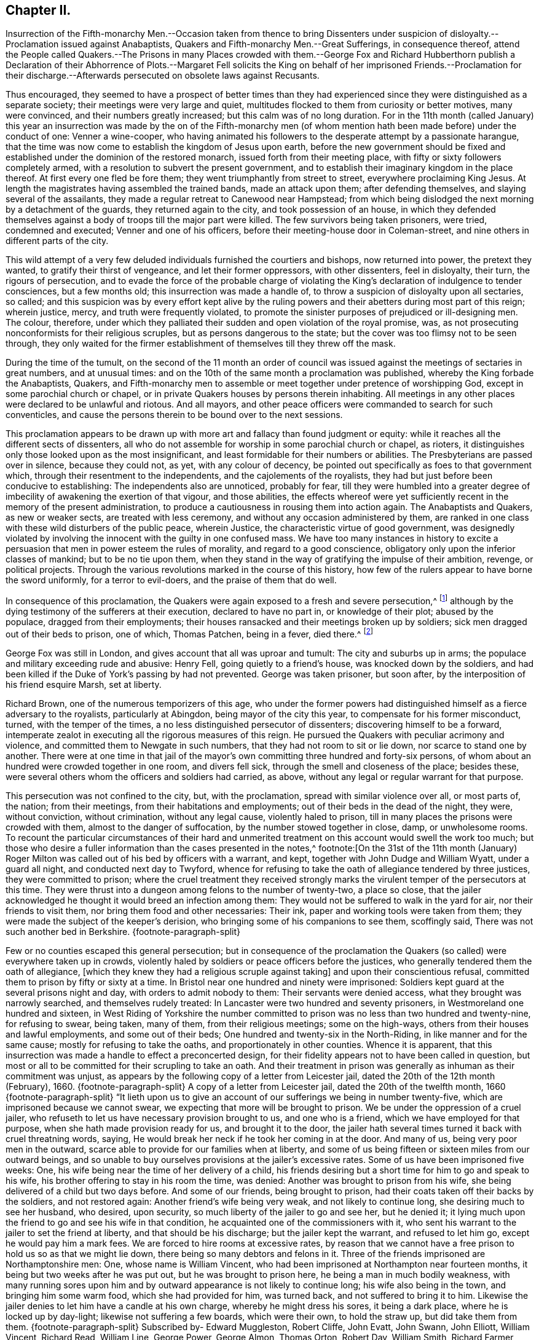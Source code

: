 == Chapter II.

Insurrection of the Fifth-monarchy Men.--Occasion taken from thence to bring
Dissenters under suspicion of disloyalty.--Proclamation issued against Anabaptists,
Quakers and Fifth-monarchy Men.--Great Sufferings, in consequence thereof,
attend the People called Quakers.--The Prisons in many Places crowded with them.--George
Fox and Richard Hubberthorn publish a Declaration of their Abhorrence of Plots.--Margaret
Fell solicits the King on behalf of her imprisoned Friends.--Proclamation for
their discharge.--Afterwards persecuted on obsolete laws against Recusants.

Thus encouraged,
they seemed to have a prospect of better times than they had experienced
since they were distinguished as a separate society;
their meetings were very large and quiet,
multitudes flocked to them from curiosity or better motives, many were convinced,
and their numbers greatly increased; but this calm was of no long duration.
For in the 11th month (called January) this year an insurrection
was made by the on of the Fifth-monarchy men (of whom mention
hath been made before) under the conduct of one:
Venner a wine-cooper,
who having animated his followers to the desperate attempt by a passionate harangue,
that the time was now come to establish the kingdom of Jesus upon earth,
before the new government should be fixed and established
under the dominion of the restored monarch,
issued forth from their meeting place, with fifty or sixty followers completely armed,
with a resolution to subvert the present government,
and to establish their imaginary kingdom in the place thereof.
At first every one fled be fore them; they went triumphantly from street to street,
everywhere proclaiming King Jesus.
At length the magistrates having assembled the trained bands, made an attack upon them;
after defending themselves, and slaying several of the assailants,
they made a regular retreat to Canewood near Hampstead;
from which being dislodged the next morning by a detachment of the guards,
they returned again to the city, and took possession of an house,
in which they defended themselves against a body
of troops till the major part were killed.
The few survivors being taken prisoners, were tried, condemned and executed;
Venner and one of his officers, before their meeting-house door in Coleman-street,
and nine others in different parts of the city.

This wild attempt of a very few deluded individuals furnished the courtiers and bishops,
now returned into power, the pretext they wanted, to gratify their thirst of vengeance,
and let their former oppressors, with other dissenters, feel in disloyalty, their turn,
the rigours of persecution,
and to evade the force of the probable charge of violating
the King`'s declaration of indulgence to tender consciences,
but a few months old; this insurrection was made a handle of,
to throw a suspicion of disloyalty upon all sectaries, so called;
and this suspicion was by every effort kept alive by the ruling
powers and their abetters during most part of this reign;
wherein justice, mercy, and truth were frequently violated,
to promote the sinister purposes of prejudiced or ill-designing men.
The colour, therefore,
under which they palliated their sudden and open violation of the royal promise, was,
as not prosecuting nonconformists for their religious scruples,
but as persons dangerous to the state;
but the cover was too flimsy not to be seen through,
they only waited for the firmer establishment of
themselves till they threw off the mask.

During the time of the tumult,
on the second of the 11 month an order of council was issued
against the meetings of sectaries in great numbers,
and at unusual times: and on the 10th of the same month a proclamation was published,
whereby the King forbade the Anabaptists, Quakers,
and Fifth-monarchy men to assemble or meet together under pretence of worshipping God,
except in some parochial church or chapel,
or in private Quakers houses by persons therein inhabiting.
All meetings in any other places were declared to be unlawful and riotous.
And all mayors, and other peace officers were commanded to search for such conventicles,
and cause the persons therein to be bound over to the next sessions.

This proclamation appears to be drawn up with more
art and fallacy than found judgment or equity:
while it reaches all the different sects of dissenters,
all who do not assemble for worship in some parochial church or chapel, as rioters,
it distinguishes only those looked upon as the most insignificant,
and least formidable for their numbers or abilities.
The Presbyterians are passed over in silence, because they could not, as yet,
with any colour of decency, be pointed out specifically as foes to that government which,
through their resentment to the independents, and the cajolements of the royalists,
they had but just before been conducive to establishing:
The independents also are unnoticed, probably for fear,
till they were humbled into a greater degree of imbecility
of awakening the exertion of that vigour,
and those abilities,
the effects whereof were yet sufficiently recent in the memory of the present administration,
to produce a cautiousness in rousing them into action again.
The Anabaptists and Quakers, as new or weaker sects, are treated with less ceremony,
and without any occasion administered by them,
are ranked in one class with these wild disturbers of the public peace, wherein Justice,
the characteristic virtue of good government,
was designedly violated by involving the innocent with the guilty in one confused mass.
We have too many instances in history to excite a persuasion
that men in power esteem the rules of morality,
and regard to a good conscience, obligatory only upon the inferior classes of mankind;
but to be no tie upon them,
when they stand in the way of gratifying the impulse of their ambition, revenge,
or political projects.
Through the various revolutions marked in the course of this history,
how few of the rulers appear to have borne the sword uniformly,
for a terror to evil-doers, and the praise of them that do well.

In consequence of this proclamation,
the Quakers were again exposed to a fresh and severe persecution,^
footnote:[The most irreligious and profane sort of people were animated,
and took occasion against our religious and peace able meetings,
eagerly to endeavour to suppress them,
being encouraged by the new justices and magistrates then got into commission.
The most vile and profane, as drunkards, swearers, cursers, and most wicked of all sorts,
being lifted up, and exalted in their spirits upon the restoration of the King,
and his accession to the throne,
then were triumphant and insulting against all religious dissenters,
and especially threatening the Quakers and their meetings with ruin, etc.
And seeing what a great flood of wickedness and debauchery was broken forth,
and religion and virtue despised,
we then expected no other than severe and hard treatment from our persecutors,
whose hearts were set in them to endeavour our ruin,
or to root us out of the land.`"--George Whitehead`'s Journal, part 2. p. 242.]
although by the dying testimony of the sufferers at their execution,
declared to have no part in, or knowledge of their plot; abused by the populace,
dragged from their employments;
their houses ransacked and their meetings broken up by soldiers;
sick men dragged out of their beds to prison, one of which, Thomas Patchen,
being in a fever, died there.^
footnote:[Among many others Thomas Patchen, a man of a considerable estate,
was taken when sick, and hurried away twenty- five miles to prison, where he was,
with the rest, put among the felons, who abused him sorely,
and would have stripped him of his clothes, to the endangering of his life,
had he not consented to let them have 3l. 5s. in money, which the jailer awarded them;
notwithstanding which they afterward took from him
two coats worth 2l. 10s. The fatigue of his journey,
and the cruel usage he met with in the jail, so increased his distemper,
that he died there a few days after his confinement.
The felons also rifled the other prisoners, taking from some their money,
from others their clothes and accessories.`"--Besse v. 1 p. 690]

George Fox was still in London, and gives account that all was uproar and tumult:
The city and suburbs up in arms; the populace and military exceeding rude and abusive:
Henry Fell, going quietly to a friend`'s house, was knocked down by the soldiers,
and had been killed if the Duke of York`'s passing by had not prevented.
George was taken prisoner, but soon after,
by the interposition of his friend esquire Marsh, set at liberty.

Richard Brown, one of the numerous temporizers of this age,
who under the former powers had distinguished himself as a fierce adversary to the royalists,
particularly at Abingdon, being mayor of the city this year,
to compensate for his former misconduct, turned, with the temper of the times,
a no less distinguished persecutor of dissenters; discovering himself to be a forward,
intemperate zealot in executing all the rigorous measures of this reign.
He pursued the Quakers with peculiar acrimony and violence,
and committed them to Newgate in such numbers, that they had not room to sit or lie down,
nor scarce to stand one by another.
There were at one time in that jail of the mayor`'s
own committing three hundred and forty-six persons,
of whom about an hundred were crowded together in one room, and divers fell sick,
through the smell and closeness of the place; besides these,
were several others whom the officers and soldiers had carried, as above,
without any legal or regular warrant for that purpose.

This persecution was not confined to the city, but, with the proclamation,
spread with similar violence over all, or most parts of, the nation; from their meetings,
from their habitations and employments; out of their beds in the dead of the night,
they were, without conviction, without crimination, without any legal cause,
violently haled to prison, till in many places the prisons were crowded with them,
almost to the danger of suffocation, by the number stowed together in close, damp,
or unwholesome rooms.
To recount the particular circumstances of their hard and unmerited
treatment on this account would swell the work too much;
but those who desire a fuller information than the cases presented in the notes,^
footnote:[On the 31st of the 11th month (January) Roger
Milton was called out of his bed by officers with a warrant,
and kept, together with John Dudge and William Wyatt, under a guard all night,
and conducted next day to Twyford,
whence for refusing to take the oath of allegiance tendered by three justices,
they were committed to prison;
where the cruel treatment they received strongly marks the
virulent temper of the persecutors at this time.
They were thrust into a dungeon among felons to the number of twenty-two,
a place so close,
that the jailer acknowledged he thought it would breed an infection among them:
They would not be suffered to walk in the yard for air, nor their friends to visit them,
nor bring them food and other necessaries: Their ink,
paper and working tools were taken from them;
they were made the subject of the keeper`'s derision,
who bringing some of his companions to see them, scoffingly said,
There was not such another bed in Berkshire.
{footnote-paragraph-split}

Few or no counties escaped this general persecution;
but in consequence of the proclamation the Quakers
(so called) were everywhere taken up in crowds,
violently haled by soldiers or peace officers before the justices,
who generally tendered them the oath of allegiance,
+++[+++which they knew they had a religious scruple against taking]
and upon their conscientious refusal,
committed them to prison by fifty or sixty at a time.
In Bristol near one hundred and ninety were imprisoned:
Soldiers kept guard at the several prisons night and day,
with orders to admit nobody to them: Their servants were denied access,
what they brought was narrowly searched, and themselves rudely treated:
In Lancaster were two hundred and seventy prisoners,
in Westmoreland one hundred and sixteen,
in West Riding of Yorkshire the number committed
to prison was no less than two hundred and twenty-nine,
for refusing to swear, being taken, many of them, from their religious meetings;
some on the high-ways, others from their houses and lawful employments,
and some out of their beds; One hundred and twenty-six in the North-Riding,
in like manner and for the same cause; mostly for refusing to take the oaths,
and proportionately in other counties.
Whence it is apparent,
that this insurrection was made a handle to effect a preconcerted design,
for their fidelity appears not to have been called in question,
but most or all to be committed for their scrupling to take an oath.
And their treatment in prison was generally as inhuman as their commitment was unjust,
as appears by the following copy of a letter from Leicester jail,
dated the 20th of the 12th month (February), 1660.
{footnote-paragraph-split}
A copy of a letter from Leicester jail,
dated the 20th of the twelfth month,
1660
{footnote-paragraph-split}
"`It lieth upon us to give
an account of our sufferings we being in number twenty-five,
which are imprisoned because we cannot swear,
we expecting that more will be brought to prison.
We be under the oppression of a cruel jailer,
who refuseth to let us have necessary provision brought to us, and one who is a friend,
which we have employed for that purpose, when she hath made provision ready for us,
and brought it to the door,
the jailer hath several times turned it back with cruel threatning words, saying,
He would break her neck if he took her coming in at the door.
And many of us, being very poor men in the outward,
scarce able to provide for our families when at liberty,
and some of us being fifteen or sixteen miles from our outward beings,
and so unable to buy ourselves provisions at the jailer`'s excessive rates.
Some of us have been imprisoned five weeks: One,
his wife being near the time of her delivery of a child,
his friends desiring but a short time for him to go and speak to his wife,
his brother offering to stay in his room the time, was denied:
Another was brought to prison from his wife,
she being delivered of a child but two days before.
And some of our friends, being brought to prison,
had their coats taken off their backs by the soldiers, and not restored again:
Another friend`'s wife being very weak, and not likely to continue long,
she desiring much to see her husband, who desired, upon security,
so much liberty of the jailer to go and see her, but he denied it;
it lying much upon the friend to go and see his wife in that condition,
he acquainted one of the commissioners with it,
who sent his warrant to the jailer to set the friend at liberty,
and that should be his discharge; but the jailer kept the warrant,
and refused to let him go, except he would pay him a mark fees.
We are forced to hire rooms at excessive rates,
by reason that we cannot have a free prison to hold us so as that we might lie down,
there being so many debtors and felons in it.
Three of the friends imprisoned are Northamptonshire men: One,
whose name is William Vincent,
who had been imprisoned at Northampton near fourteen months,
it being but two weeks after he was put out, but he was brought to prison here,
he being a man in much bodily weakness,
with many running sores upon him and by outward appearance
is not likely to continue long;
his wife also being in the town, and bringing him some warm food,
which she had provided for him, was turned back, and not suffered to bring it to him.
Likewise the jailer denies to let him have a candle at his own charge,
whereby he might dress his sores, it being a dark place,
where he is locked up by day-light; likewise not suffering a few boards,
which were their own, to hold the straw up, but did take them from them.
{footnote-paragraph-split}
Subscribed by- Edward Muggleston, Robert Cliffe,
John Evatt, John Swann, John Elliott, William Vincent, Richard Read, William Line,
George Power, George Almon, Thomas Orton, Robert Day, William Smith, Richard Farmer,
Thomas Marshall, Roger Sturgis, Robert Pimm, Thomas Falkner, Robert Bakewell,
William Gregory, William Perkins, William Horton, Peter Hinks, William Tomson,
Samuel Ward
{footnote-paragraph-split}
Many
people were now likewise in Ilchester jail;
the cause and manner of whose commitment is expressed in the following letter,
written by one of them, viz.
{footnote-paragraph-split}
"`Dear Friend,
{footnote-paragraph-split}
By reason of some rash,
unadvised enterprise of the Monarchy-men in London, which we hear of late hath happened,
which we are altogether unacquainted with,
and clear in our consciences and practices toward God and men,
from the least knowledge of, or hand in,
yet we are made as equally guilty with transgressors,
amongst whom we are numbered and confined in prison,
where we patiently wait until the Lord clear our innocency, and plead our cause.
We are in number already one hundred and forty, and expect more to be daily added,
and the cry of the innocent babes, who are left as it were fatherless,
and of the mournful women, that are deprived of the help of their husbands,
by such a sudden surprisal,
cannot but reach into the most secret corner of the King`'s palace
and pierce the hardest heart that hath any affection to nature:
The Lord plead our cause, and clear our innocency,
and reward them according to their works,
that have brought this distress upon the nation.
I hope the King knows, or will know, that the persecuted people called Quakers,
had no hand in the trespass which occasioned such a proclamation,
whereby and women much abused, beaten, blooded, dragged out of their houses,
and some out of their beds, and others from their ordinary employments,
and haled before magistrates, and so sent to prison, for not going to parish churches,
as they are called; and the oath tendered to them, and for refusing to swear, committed;
and on this account there are lent to the jail, some days thirty, some more,
and some less,
and daily we are in expectation to have friends brought so long
as there can be one found to go under the denomination of a Quaker,
unless there be a stop put to that spirit,
that takes this opportunity to strike at every appearance of truth.
The very worst of men in the prison, that suffer for felony and murder,
rejoicing to see us so persecuted,
and supposing themselves in better Condition than men of tender consciences;
and the rude, wild and ranting people in the country,
take occasion to rejoice that they have now the countenance and authority to apprehend,
persecute and im-prison the Quakers,
and some not satisfied that we are confined in prison, for blood is thirsted after,
without which some may hardly escape out of this place,
except the Lord restrain the wrath of man.`"
{footnote-paragraph-split}
"`Ilchester, the 22nd of the eleventh month, 1661.`"]
are referred to Besse`'s collection of the sufferings of this people,
where they may fully satisfy themselves of the truth of this representation.

Persecution being thus carried on throughout the nation
against a people who had administered no just occasion,
who were not in any degree chargeable with the insurrection or sedition;
but artfully brought under suspicion to palliate the faithless measures
and rigorous designs which were previously determined upon;
the Quakers, as well as other dissenters,
thought it necessary to clear themselves of these groundless surmises,
by a public disavowal of all plots and insurrections whatever,
in order to prepare the way for application for redress of the
various injuries they were unjustly exposed to in their persons,
reputations and properties.
George Fox and Richard Hubberthorn drew up a declaration
of their abhorrence of plots and warring,
in order to present it to the King and Council, but when finished and sent to the press,
it was there seized,
which looks like an arbitrary depriving them of the opportunity of vindicating themselves.
Upon which they quickly drew up another, got it printed,
sent some copies to the King and Council,
and published the rest in their justification to the nation at large.

Abstract of a declaration from the people called Quakers, against all sedition, plotters,
fighters, etc. presented to the king the 21st of 11th month, 1660.

"`Our principle is, and our practice hath always been,
to seek peace and to follow after righteousness, and the knowledge of God;
seeking the good and welfare, and doing that which tends to the peace of all.
We know that wars and fightings proceed from the lusts of men, James 4:1-3.
out of which lusts the Lord hath redeemed us,
and therefore the ground and cause being taken away the effect ceaseth.
And all bloody principles and practices we (as to our own particular) do utterly deny;
with all outward wars and strife, and fightings with outward weapons, for any end,
or under any pretence whatsoever: And this is our testimony to the whole world.`"

"`And whereas it is objected:`"

"`Although you now say, that you cannot fight, nor take up arms at all;
yet if the spirit do move you, then you will change your principle,
and then you will sell your coat and buy a sword, and fight for the kingdom of Christ.`"

Answ.
We say Christ`'s command to Peter, "`Put up thy sword,
for he that taketh the sword shall perish by the sword, was posterior to that,
when for the fulfilling of the law, he said,
He that had no sword might sell his coat and buy one.
And further, the Spirit of Christ, by which we are guided, is not changeable,
so as once to command us from a thing as evil, and again to move unto it;
and we do certainly know, and so testify to the world, that the Spirit of Christ,
which leads us into all truth,
will never move us to fight and war against any man with outward weapons,
neither for the kingdom of Christ, nor for the kingdoms of this world.

"`First, Because the kingdom of Christ, God will exalt, according to his promise,
and cause it to grow and flourish in righteousness;
Not by might nor by power (of outward sword) but by my spirit, saith the Lord, Zech. 4:6.
So those that use any weapon to fight for Christ,
or for the establishing of his kingdom or government, both the spirit,
principle and practice in that, we deny.

Secondly, We do earnestly desire and wait, that (by the word of God`'s power,
and its effectual operation in the hearts of men) the kingdoms
of this world may become the kingdoms of the Lord,
and of his Christ, that he might rule and reign in men by his Spirit and Truth;
that thereby all people out of all different judgments and professions,
might be brought into love and unity with God, and one with another;
and that they might all come to witness the prophet`'s words, who said,
Nation shall not lift up sword against nation, neither shall they learn war any more. Isa. 2:4.
Micah 4:3.

And whereas all manner of evil hath been falsely spoken of us,
we hereby speak forth the plain truth of our hearts,
to take away the occasion of that offence; that so we being innocent,
may not suffer for other men`'s offences,
nor be made a prey upon by the wills of men for that of which we were never guilty;
but in the uprightness of our hearts we may,
under the power ordained of God for the punishment of evil-doers,
and for the praise of them that do well, live a peaceable and godly life,
in all godliness and honesty.
For although we have always suffered, and do now more abundantly suffer,
yet we know that it is for righteousness sake: For our rejoicing is this,
the testimony of our consciences, that in simplicity and godly sincerity,
not with fleshly wisdom, but by the grace of God,
we have had our conversation in the world.
2 Cor. 1:12 which for us is a witness, for the convincing of our enemies.
For this we can say to all the world, we have wronged no man`'s person or possessions;
we have used no force nor violence against any man; we have been found in no plots,
nor guilty of sedition; when we have been wronged,
we have not sought to revenge ourselves; we have not made resistance against authority;
but wherein we could not obey for conscience-sake,
we have suffered even the most of any people in the nation.

Our weapons are spiritual, and not carnal, yet Mighty through God,
to the pulling down of the strong holds of sin and Satan, who is author of wars,
fighting, murder, and plots; and our swords are broken into plow-shares,
and spears into pruning-hooks,
as prophesied of in Micah 4. Therefore we cannot learn war any more,
neither rise up against nation or kingdom with outward weapons,
though you have numbered us amongst the transgressors and plotters:
the Lord knows our innocency herein,
and will plead our cause with all men and people upon earth,
at the day of their judgment,
when all men shall have a reward according to their works.`"

This is given forth from the people called Quakers, to satisfy the King and his council,
and all those that have any jealousy concerning us;
that all occasion of suspicion may be taken away, and our innocency cleared.`"

Every measure seems to have been pursued to fill the nation with alarm,
and consequently the ill-judging multitude with rage against dissenters,
the objects pointed out as dangerous to the state; the press was narrowly watched;
orders were given to stop and search all letters in the post office;^
footnote:[Of this we have a remarkable instance in
Thomas Ellwood`'s narrative of his own life.
Meeting with Thomas Loe at I. Penington`'s,
he proposed to him to appoint a meeting in the town where he dwelt.
To this proposal Thomas Loe signified, "`He was not at his own disposal,
but desired Thomas Ellwood, if the thing lay with weight on his mind,
and he could get a convenient place for a meeting,
to advise him thereof by letter to Oxford,
and then he might let him know how his freedom stood.`"
Thomas Ellwood accordingly having procured a suitable place,
writ account thereof to Thomas Loe, his letter was intercepted,
and brought to Lord Falkland, Lord Lieutenant of the county,
who ordered the two deputy lieutenants nearest him to send
a party of soldiers to fetch him in and examine him thereupon.
Upon examination, their endeavours, to wrest his letter to a criminal design,
affording no sufficient ground of punishment, they tendered him the oath of allegiance,
and on his refusal committed him prisoner to Oxford.]
soldiers let loose to drag to prison whom they pleased,
so that it was dangerous for them to walk the streets;
they were insulted and abused by the mobs; disturbed in their religious exercises;
taken from their trades and families, and thereby exposed to great hardships,
loss and damage, and their families, many of them, to want.

From the impulse of affection and sympathy,
at that time so remarkable amongst this people,
in addition to the endeavours used for their relief by the aforesaid declaration,
Margaret Fell several times waited personally upon the King
to solicit his indulgence and protection for them:
at her first admission she signified to him, "`they were an innocent, peaceable people,
who did no injury, and administered no occasion of offence,
except in keeping up their religious meetings, for no other purpose but worshipping God,
in that way, they were persuaded was most acceptable to him,
and edifying one another in his fear;
which being to them a conscientious matter of duty to God, they could not violate it,
in compliance with the ordinances or laws of man,
whatever they suffered,`" She waited upon him again,
to inform him how severely her friends,
who were not in the least concerned in insurrection or riot, were treated;
several thousands of them through the nation being cast into prison illegally,
in consequence of other men`'s crimes.
The King and council wondered how they gained the intelligence,
after the strict orders they had issued to intercept all letters,
so that none might pass unsearched.
However, in consequence of her application, and the declaration above-mentioned,
the King sent out a proclamation,
forbidding soldiers to search any house without a constable.
Afterward, when some of the unhappy insurgents were brought to suffer,
they were so just to this injured people,
as by their dying testimony to clear them of all guilt,
publicly declaring "`they had no hand in, or knowledge of their plot.`"
This with other evidences, and their continued intercessions,
prevailed upon the King to issue discharge, out a declaration,
ordering the Quakers to beset at liberty without paying fees.

But yet that spirit of riot and furious hatred, which had been, it is feared,
designedly stirred up in the populace towards this people,
continued to be very vexatious to them, especially in their religious assemblies;
for besides the interruption they suffered from the officers and soldiers,
they were exposed to the abuse and disturbance of many rude people,
who made it their business to come to their meetings
on purpose to molest and insult them;
and although for the present,
the fierce current of persecution was in some measure stopped by the King`'s proclamation,
and the prisoners confined in consequence of the
insurrection of the Millenarians set at liberty;
although cruelty was not reckoned amongst the King`'s vices,
yet being surrounded by counsellors, churchmen and courtiers, averse to toleration,
he too easily gave into their views;
and in violation of his solemn promise in his declaration from Breda,
suffered great numbers of his subjects to be continually
harrassed with spoil of their property,
even to reducing them from opulent or easy circumstances to indigence,
and the repeated deprivation of their personal liberty, and all the comforts of life.

After the Quakers were fully cleared of the plot of the Fifth-monarchy men,
and all pretences of punishing them on that account were removed,
it was not long till they were again grievously persecuted
by the revival of old laws made in the reigns of Henry VIII.
and Elizabeth, chiefly against popish recusants,
but now perverted to the punishment of this inoffensive body of people,
who had not in any thing disturbed the peace of the kingdom,
while the Papists themselves were not only suffered to remain unmolested,
but through covert favour of the court, are generally reported to have promoted,
by all their interest, which was not inconsiderable,
the severe measures pursued against other dissenters in this reign.
The principal laws which were thus revived,
and distorted to the unreasonable and unjust punishment of this society at this period,
and during this reign, rigorous in themselves,
and made more so by the extreme severity exercised in the execution of them,
were these which follow.

First, The act passed in the thirty-second year of Henry VIII.
against the subtraction of tithes +++[+++as of divine right due to God and holy church]
whereby justices of peace were obliged to commit the contumacious defendant to prison,
till he should find sufficient surety to give due obedience to the process,
decrees or sentence of the ecclesiastical court.

Although this act be a general one, pointed at no particular society,
and through the attachment of the clerical order to their secular interests and power,
through all revolutions of government prevented from growing obsolete:
yet how grievously great numbers of this society have suffered there by,
hath been shewn in numerous instances, and may in more hereafter.

For believing this law,
in its ground and tendency to be in direct contradiction to a superior Jaw,
the command of Christ jesus himself, "`Freely ye have received,
freely give`" that the practice of the Apostles and the primitive church for three
successive centuries was a proof that tithes were no gospel maintenance,
but abolished with the Jewish law to which they belonged;
that in the dark ages of priestly dominion, laic superstition and implicit faith,
they were gradually introduced, and established in the manner they are now applied,
by the avarice, fraud and influence of selfish and popish ecclesiastics;
on these considerations, as christians, as protestants and reformers,
they believed themselves under an obligation of conscience neither to pay them,
nor actively comply with the law;
but to bear open testimony against the imposition as antichristian;
but the priests having by this law the power to imprison them,
and detain them in prison '`till the pretended debt,
and exorbitant cost of the ecclesiastical courts were fully paid and satisfied;
and they being restrained from paying such demands
in violation of their consciences and peace of mind,
points more tender with them than the security of their property,
liberty or natural lives; many of them were imprisoned several years,
and many laid down their lives in prison, in support of this their christian testimony.

Second,
The laws made in the reign of Queen Elizabeth for
uniformity of common prayer and public worship,
viz.

First, that enacting a forfeiture of one shilling to the use of the poor,
to be levied off every person who did not resort to their parish church, or some other,
every Sunday or Holyday.

The second establishing a forfeiture of twenty pounds a month for the like default.^
footnote:[At every quarter sessions several were fined for not coming to church;
some excommunicated,
and some fined "`in a sum much larger than all they were worth in the world.`"
Of this we have a remarkable instance in the case of John Shipman and Thomas Virtue,
both of the county of Suffolk,
(who were prosecuted on this act of Elizabeth) as presented
to the King and council on the 5th of November 1663.
{footnote-paragraph-split}
For the King and Council.
{footnote-paragraph-split}
A short relation of the
cruel usage of two of the King`'s peaceable subjects,
John Shipman, of Cretingham in the county of Suffolk,
and Thomas Virtue of Clopton in the same county, etc.
{footnote-paragraph-split}
The said persons
being informed against by the sheriff`'s bailiffs,
and by the bailiffs of the liberty where the said persons dwelt,
upon a statute made against popish recusants;
and for their not being at the public worship for eleven months past,
at a quarter sessions holden at Woodbridge in the said county, John Sicklemore judge,
judgment was passed against them by the justices there,
for each of them to pay 20l. a month for eleven months, eleven score pounds a piece;
and since,
the bailiffs aforesaid have taken away goods worth 68l. 15s. from John Shipman,
and 35l. worth from Thomas Virtue and do threaten to take more from them,
until they be satisfied for the fines of twice eleven score pounds,
although the whole estate of the said Thomas Virtue
is not judged to be worth half so much,
so that if the King shew not some kindness to these poor men, the said Thomas Virtue,
his wife and fix children, are like to be left destitute: and farther,
the said persons were for the same cause both kept in prison;
the one of them a year and a half,
the other a year and a quarter be fore their goods and cattle were taken away.
{footnote-paragraph-split}
Therefore our request to the King is,
that he would relieve the said sufferers;
and that they may not thus deeply suffer for conscience sake,
who wish well to King and government.
Besse`'s Sufferings, vol, 1 p.673]

A Third enabling the Queen to seize all the goods,
and two-thirds of the lands of every such offender,
for the sum then due for 20£. a month; and yearly after that to do the same,
for so long time as they shall forbear to come to church.

By the first of these acts some few were prosecuted by magistrates
of moderation and lenity to obviate greater severities,
and by others to expedite severer punishment; but many more,
upon the latter and though the King, at the intercession of George Whitehead,
Gilbert Latey and others, ordered stay of process in divers counties;
yet afterwards the prosecutions were continued until after his death,
both to imprisonment and seizing of goods.

Fourth, And as if these laws were not severe enough, in the 35th year of the said reign,
an act was made to oblige offenders in the like case
to abjure the realm on pain of death.

This law, made it may be supposed, chiefly against papists,
was endeavoured in some instances to be enforced against the Quakers;
but as it was well known they could not swear at all,
and therefore that they would not abjure the realm;
and of consequence prosecutions by this law must terminate in their death,
which might occasion an alarm in the nation, and a detestation of such severity,
prosecutions under this law were discouraged,
even by judges otherwise severe enough against the Quakers: yet we shall find,
on more occasions than the one following,
endeavours were used by some inveterate spirits to
bring them under the lash of this law.

William Alexander of Needham in Suffolk,
being with several others indicted upon this act, was called upon to plead,
guilty or not guilty; but not being hasty to answer, the judge said, why don`'t you plead?
Alexander said, what wouldst thou advise us to plead?
If you ask my advice, said the judge, you shall have it,
and I`'ll advise you to plead not guilty.
The prisoners pleading accordingly, the judge turning to the prosecutors, informed them,
that now they must prove these men, neither to have been at their own parish church,
nor any other church or chapel, else they were not within this act,
which is a sanguinary law.
Alexander and the rest were accordingly discharged.

Fifth,
The act made in the beginning of Queen Elizabeth`'s
reign for administering the oath of supremacy,
and that of the third of James (after the discovery of the
gun-powder plot) enjoining the taking the oath of allegiance,
afterwards distinguished by the name of the Test.

Now albeit this last was enacted particularly as a security
against the dangerous machinations of the papists,
yet in this reign these met with shelter and protection,
and the edge of this law was turned against the Quakers very deceitfully and unjustly;
for as it was now generally known,
that they had a conscientious scruple against taking any oath,
apprehending the precept of Christ, swear not at all, a positive obligatory command,
which they ought not in any case to transgress,
and that no law or power upon earth could justify them in the breach of a divine law:
although they were willing to acknowledge their allegiance by any plain declaration,
short of an oath; yet on account of this conscientious scruple,
a preconcerted and unreasonable advantage was taken of this act.
But through divine support in all their afflictions,
they were actuated by an invincible constancy,
and preserved steadfast in their obedience and their faith, through bonds, premunires,
banishments, and even death itself.

In the late general imprisonment in pursuance of the proclamation
published on the rising of the fifth monarchy men,
when the innocence of this society appeared so clearly,
that there remained no shadow of reason to detain them on that account,
it was the usual method with the magistrates to tender them the oath of allegiance,
which they knew they would not take,
that by their refusal they might get a more plausible
pretext to commit and detain them in prison.
On this account many hundreds were imprisoned,
from the time of the insurrection till they were
liberated by the king`'s declaration aforementioned;
but it was not on this occasion only, they suffered by this act, but it continued,
when other means failed to supply the malevolence of their
adversaries a handle to ensnare and be vexatious to them,
through the greatest part of this reign,
as may more fully appear in the process of this work:
But to recite all the hardships and sufferings they were exposed
to on this single scruple were to write a large volume,
and therefore I can only cursorily take notice of
the most remarkable cases as they arise:
for the present, as it may be apprehended,
that in troublesome times it is but reasonable for the government
to require this security from the subject,
the following case will shew that they were not backward to demonstrate their allegiance,
as far as they could go, without disobeying the command of Christ, as they understood it,
which joined to their peaceable and unresisting demeanour,
chargeable with no disaffection, might safely have been accepted,
were the rulers of that time as indulgent to tenderness of conscience,
as they were bent upon singling out the members of this society to tender the oath to,
for the pure purpose of involving them in distress by subjecting
them to the penalties enacted by this law.

At the assizes of Bedford on the 13th of the month called March, 1660-1,
two and fifty per sons, then in prison for refusing the oath of allegiance,
were brought before judge Windham, who ordered the statutes of 35 Elizabeth and 7 James,
to be read; telling the prisoners, that many of them being but young,
might probably be ignorant of the penalties they were liable to for refusing the oath.
One of them, in the name of the rest, answered,
That the penalties had been fully considered by them:
That they thought it their duty actively to obey the laws of the land,
when consistent with the law of God, and when otherwise patiently to submit.
That the laws read appeared to them contrary to the precept of Christ,
which they durst not break.
They presented at the same time to the Judge, a paper in writing as follows, viz.

"`Though it be generally known through Christendom so called,
that the people called Quakers cannot swear at all,
because it is according to the command of Christ, our lawgiver, Judge and Saviour,
yet for taking away all jealousies and fears out of the mind of the king, his council,
and other his officers and subjects in this realm,
and other dominions belonging thereunto, that so under him we may live in a godly, holy,
honest, peaceable and quiet life, to serve God and the creation in our generation,
we give forth these lines,
concerning the oath of allegiance (obligatory to us) to the king, and all the nation,
whom it may concern, that we may not be made transgressors,
without a cause and exposed to suffer for keeping our consciences clear before the Lord.

"`First of all we do believe and declare,
that the immediate hand of the Lord hath brought in Charles Stuart,
now proclaimed king of England, Scotland,
etc. according to the laws and statutes of the nation; and that the Pope,
neither of himself, nor by any authority of the church or fee of Rome,
or by any other means with others, hath any power to depose the king,
or to dispossess him of any of his dominions,
or to authorize any foreign prince to invade or annoy him,
neither to discharge any of his subjects from their obedience to him,
or to give license or leave to any to take up arms,
or to offer any violence or hurt to the person of the king, state or government,
or to any of his subjects within his dominions: And likewise we declare,
and shall keep our words,
notwithstanding any declaration or sentence of excommunication or deprivation,
made or granted, or to be made or granted by the pope or his successors,
or by any authority derived, or pretended to be derived from him, against the king,
his lawful heirs and successors, or by any absolution of the said subjects to the king:
That we will not conspire, neither attempt any conspiracy against his person,
nor plot nor contrive any thing against him, nor any of his subjects,
neither would we have any others to do it,
notwithstanding any sentence or declaration from the Pope;
and farther we do abhor and detest that position, as impious and heretical,
and a damnable doctrine, that princes which be excommunicated by the Pope,
may be deposed or murdered by their subjects, or otherwise.
And further we do believe in our hearts, that neither the Pope nor any other whatsoever,
have power to absolve us of this our acknowledgment and testimony, or any part thereof,
and do renounce all pardons and dispensations to the contrary.
And these things we do plainly and sincerely acknowledge and confess,
according to the plain common sense and understanding of the words herein, expressed,
without any equivocation, mental reservation, or secret evasion whatsoever,
and these things shall attest by words, and shall, if thereunto lawfully required,
set our hands.

"`So let us not be made a prey upon, seeing what we do is in a good conscience to God,
and in it these things we write, and shall keep in truth and righteousness,
which may satisfy you and all reasonable men.`"

On the next day the oath was tendered to six of the prisoners,
who insisted on the illegality of their commitment,
having been taken by violence out of their beds,
though innocent of the breach of any law.
The judge answered, if they had suffered any wrong, they might take their remedy at law,
but being now before him, he required them to take the oath, adding,
that an oath was a part of God`'s worship,
and that the scriptures had always been interpreted that men might swear.

The prisoners speaking in their own defence were interrupted and hurried away.
The grand jury found the bills of indictment,
and returning into the court one of them was read to the prisoners, who were told,
the rest were like it: And they not forward to plead, were sent back to prison.

The convention parliament, after having fixed the king on the throne,
and been pretty liberal in their grants, were dissolved,
probably because the number of Presbyterians therein were expected
to be a bar in the way of executing the projected measures:
And writs were issued for a new parliament to meet on the 8th of the month called May:
The tide of popular favour, by the artful rumour of fictitious plots and conspiracies,
carried on by the non-conformists,^
footnote:[The denomination of Puritans was now changed into that of non-conformists,
as a term that would comprehend every class of dissenters from the established religion.]
had been turned against them,
and ran violently on the side of the hierarchy and prerogative;
this temper in the people, under the influence of the court,
prevailed in carrying the elections in favour of a great
majority of the royalists and zealous churchmen,
the number of New Par- Presbyterians returned,
being too inconsiderable to oppose or retard their measures,
monarchy and episcopacy were restored to their former splendour and power,
which church (so called) and state jointly exercised with that avengement,
and want of moderation and justice,
which are generally the concomitants of a violent party spirit.

At the opening of this parliament, the king, in his speech, declared,
"`That he valued himself upon keeping his word,
and upon making good whatsoever he had promised to his subjects.`"
At the same time that the Chancellor +++[+++Clarendon]
by his succeeding comment,
in a virulent speech against seditious (which meant no more than dissenting) preachers,
was paving the way, by inflaming the parliament,
to an open violation of his solemn promise of liberty to tender consciences.
Oliver Cromwell hath been grievously censured by the reigning party of this time,
on account of his double dealing; but I recollect no instance of his management,
of a more barefaced duplicity than this, with this difference,
that much of his artifice was exerted in self-defence, against those,
he knew were plotting against him, to wrest his power out of his hands;
whereas in the projects carrying on at this time,
the plainest rules of morality were broken through without any necessity,
by the present rulers, for the mere purpose of exerting power over antagonists, who had,
as themselves now thought, with imprudent precipitation,
been principally instrumental to put the power into their hands,
to gratify a vindictive spirit, and display a wanton triumph in their fall,
by comprehending them and other dissenters, even those,
who having been always of inoffensive and pacific principles and demeanour,
whom they feared not, and knew they had no reason to fear,
under one common description of non-conformists,
and then pointing out these non-conformists as objects of suspicion,
detestation and abuse.
It is alleged the king did not voluntarily concur with these violent measures;
but that the zeal of Clarendon and the church party among the commons,
seconded by the intrigues of the catholics^
footnote:[The Catholics, though they had little interest in the nation,
were a considerable party at court.
These religionists dreaded an entire union among the protestants.
Were they the sole non-conformists in the nation,
the severe execution of the penal laws upon their sect, seemed an infallible consequence;
and they used all their influence against the Presbyterians.
The Earl of Bristol who had changed his religion in his exile,
was regarded as the head of this party.
Hume.]
extorted his consent.
But by whomsoever these arbitrary measures were originally concerted, Clarendon,
or the bishops; papists, or protestants; the breach of faith,
in the manifest violation of the royal promise,
was too flagrant for palliatives to excuse or vindicate;
so that even the writers on the side of the prerogative and episcopacy
are obliged to acknowledge them to be an evasion,
and breach of the king`'s declaration from Breda.

In order to promote their designs,
to animate the people and parliament against these devoted non-conformists,
the ministry filled the city with rumours of plots
and conspiracies against the king and government,
contriving by them.
Clarendon in a conference between the two houses,
positively asserted that a conspiracy had been formed
to interrupt the peace of the nation,
and though it had been disconcerted in the city,
it was still carrying on in the counties.
Writers generally agree that there was little or no foundation for these reports;
but that they were the mere invention of the reporters,
to facilitate the passing of the severe laws that were coming upon the carpet.

After this prelude, the parliament proceeded to pass that called the corporation-act,
whereby all non-conformists were excluded from offices of trust and magistracies;
and some time after the act of uniformity,
which deprived all the Presbyterian and other non-conforming ministers of their benefices,
and re-instated the episcopalians in the full possession of the power,
and the emoluments of the priesthood.
These acts did not in themselves materially affect the Quakers,
who aspired to no places of honour or profit, who testified against preaching for hire,
and sought for no more than a toleration and protection
in their religious and civil rights,
to lead a quiet and peaceable life in all godliness and honesty;
yet the corporation act in its consequences did affect them,
by filling the city and country with persecuting magistrates.

And it was not long until they were singled out,
as victims to fresh penal laws in addition to the old ones revived against them.
This parliament being most of them inclined to persecution and devotedly
resigned to the measures and influence of the ministry and episcopacy,
who seemed determined to leave no class of non-conformists unmolested,
brought in a bill directly levelled at this body,
enacting new penalties for refusing to take oaths,
and also to suppress their religious meetings.

